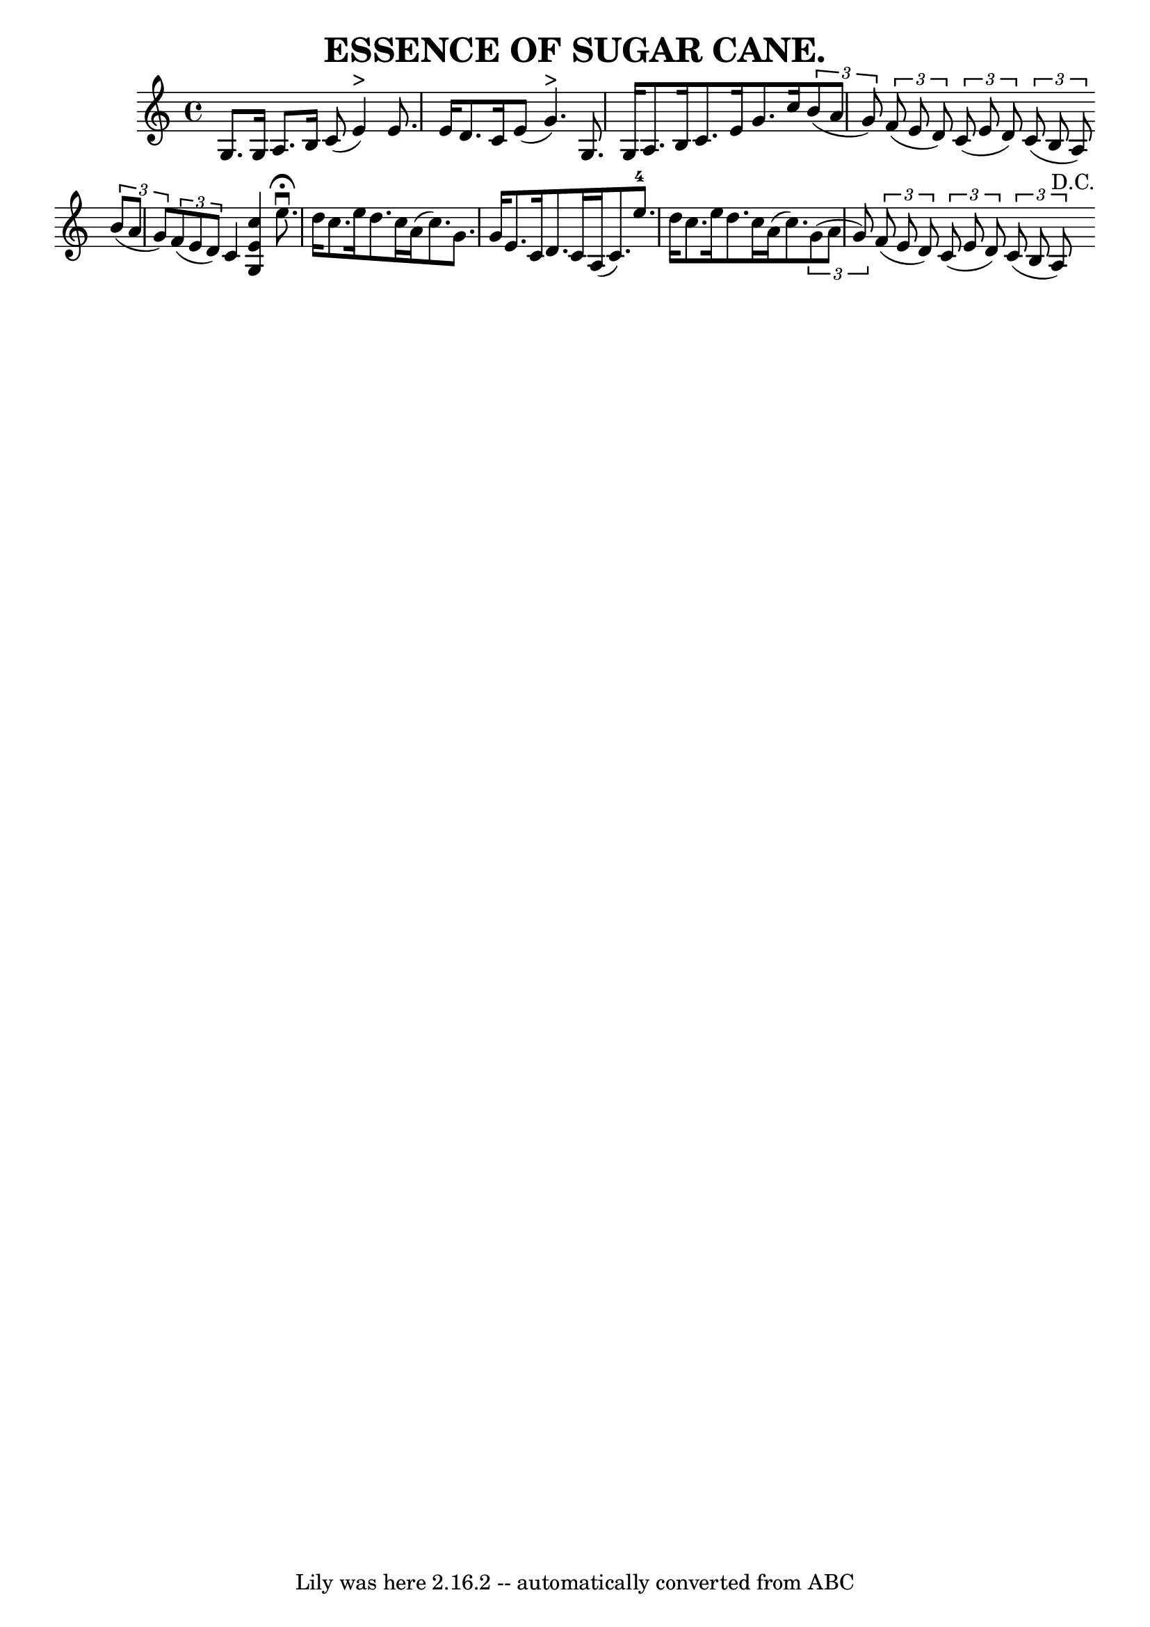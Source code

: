 \version "2.7.40"
\header {
	book = "Coles pg. 24.3"
	crossRefNumber = "19"
	footnotes = ""
	tagline = "Lily was here 2.16.2 -- automatically converted from ABC"
	title = "ESSENCE OF SUGAR CANE."
}
voicedefault =  {
\set Score.defaultBarType = "empty"

 \override Staff.TimeSignature #'style = #'C
 \time 4/4 \key c \major g8. g16 a8. b16 c'8 (e'4^">") 
|
 e'8. e'16 d'8. c'16 e'8 (g'4.^">") |
 g8.  
 g16 a8. b16 c'8. e'16 g'8. c''16  |
     \times 2/3 { 
 b'8 (a'8 g'8) }   \times 2/3 { f'8 (e'8 d'8) }   
\times 2/3 { c'8 (e'8 d'8) }   \times 2/3 { c'8 (b8 a8) } 
\bar ":|"   \times 2/3 { b'8 (a'8 g'8) }   \times 2/3 { f'8 (
e'8 d'8) } c'4  << c''4 e'4 g4   >>   \bar "|."     \bar "|:"   
e''8.^\fermata^\downbow d''16 c''8. e''16 d''8. c''16 a'16 (
 c''8.) |
 g'8. g'16 e'8. c'16 d'8. c'16 a16 (
c'8.) |
 e''8.-4 d''16 c''8. e''16 d''8. c''16    
a'16 (c''8.) |
     \times 2/3 { g'8 (a'8 g'8) }   
\times 2/3 { f'8 (e'8 d'8) }   \times 2/3 { c'8 (e'8 d'8) 
}   \times 2/3 { c'8 (b8 a8^"D.C.") } \bar ":|"   
}

\score{
    <<

	\context Staff="default"
	{
	    \voicedefault 
	}

    >>
	\layout {
	}
	\midi {}
}
